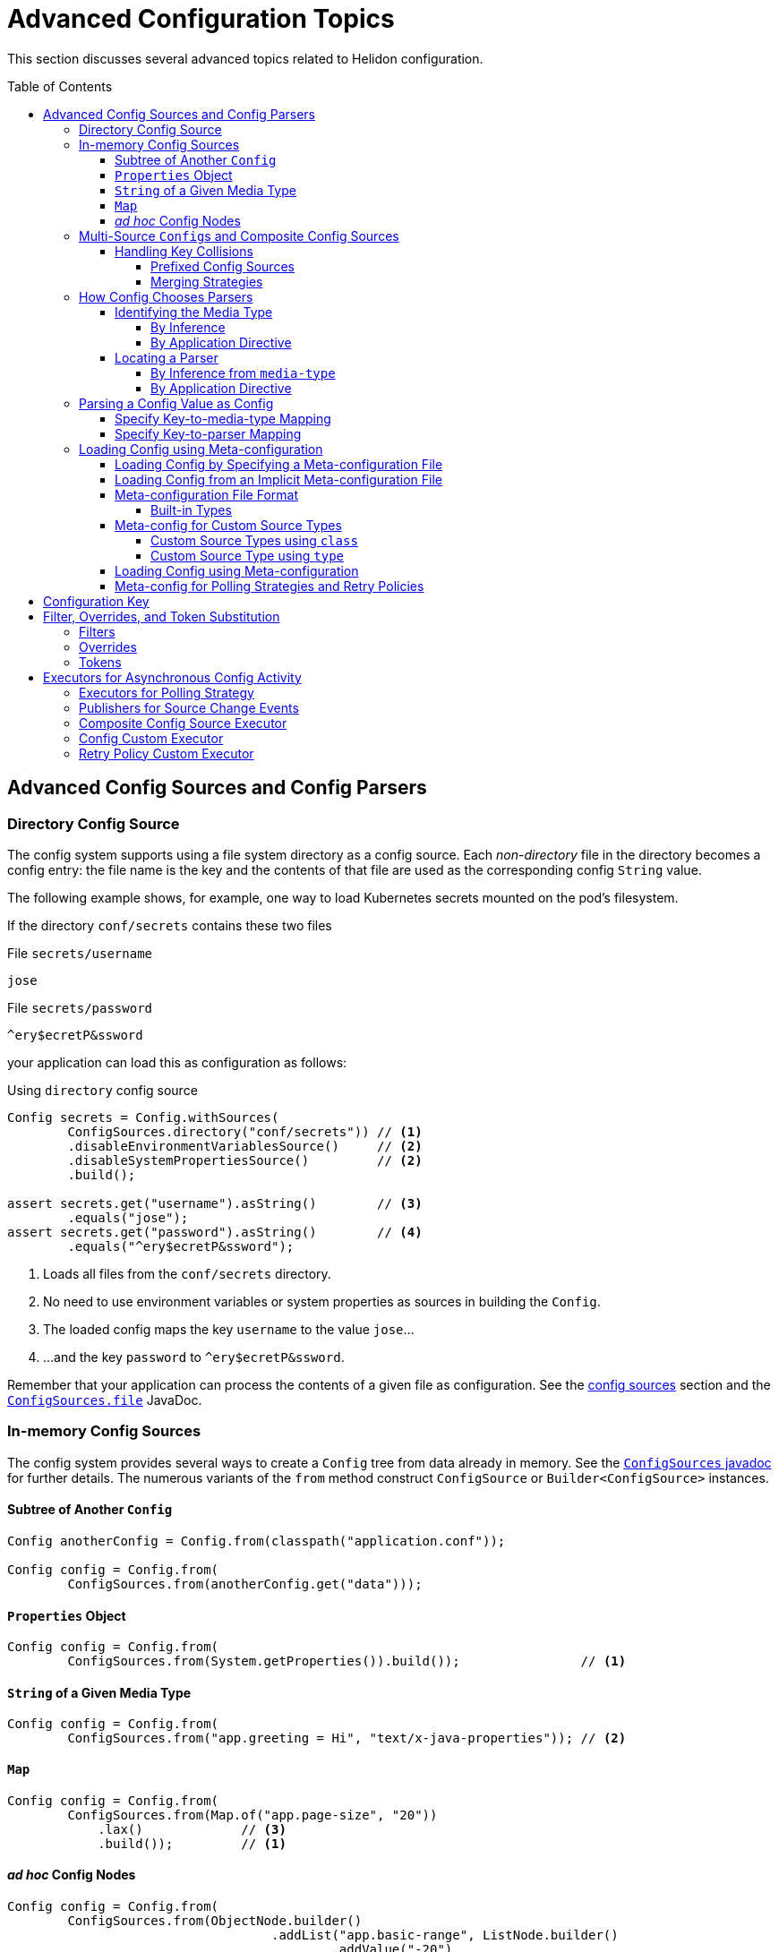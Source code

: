 ///////////////////////////////////////////////////////////////////////////////

    Copyright (c) 2018 Oracle and/or its affiliates. All rights reserved.

    Licensed under the Apache License, Version 2.0 (the "License");
    you may not use this file except in compliance with the License.
    You may obtain a copy of the License at

        http://www.apache.org/licenses/LICENSE-2.0

    Unless required by applicable law or agreed to in writing, software
    distributed under the License is distributed on an "AS IS" BASIS,
    WITHOUT WARRANTIES OR CONDITIONS OF ANY KIND, either express or implied.
    See the License for the specific language governing permissions and
    limitations under the License.

///////////////////////////////////////////////////////////////////////////////

:javadoc-base-url-api: {javadoc-base-url}?io/helidon/config

= Advanced Configuration Topics
:description: Helidon config advanced configuration
:keywords: helidon, config
:toc: preamble
:toclevels: 4

This section discusses several advanced topics related to Helidon configuration.

== Advanced Config Sources and Config Parsers
=== Directory Config Source

The config system supports using a file system directory as a config source.
Each _non-directory_ file in the directory becomes a config entry: the file name 
is the key and the contents of that file
are used as the corresponding config `String` value.

The following example shows, for example, one way to load Kubernetes secrets
mounted on the pod's filesystem.

If the directory `conf/secrets` contains these two files

[source]
.File `secrets/username`
----
jose
----

[source]
.File `secrets/password`
----
^ery$ecretP&ssword
----

your application can load this as configuration as follows:

[source,java]
.Using `directory` config source
----
Config secrets = Config.withSources(
        ConfigSources.directory("conf/secrets")) // <1>
        .disableEnvironmentVariablesSource()     // <2>
        .disableSystemPropertiesSource()         // <2>
        .build();

assert secrets.get("username").asString()        // <3>
        .equals("jose");
assert secrets.get("password").asString()        // <4>
        .equals("^ery$ecretP&ssword");
----

<1> Loads all files from the `conf/secrets` directory.
<2> No need to use environment variables or system properties as sources in building
 the `Config`.
<3> The loaded config maps the key `username` to the value `jose`...
<4> ...and the key `password` to `^ery$ecretP&ssword`.

Remember that your application can process the contents of a given file
as configuration. See the link:02_config-sources.html[config sources] section
and the link:{javadoc-base-url-api}/ConfigSources.html#file[`ConfigSources.file`] 
JavaDoc.

=== In-memory Config Sources
The config system provides several ways to create a `Config` tree from data
already in memory. See the link:{javadoc-base-url-api}/ConfigSources.html[`ConfigSources` javadoc]
for further details. The numerous variants of the `from` method construct
`ConfigSource` or `Builder<ConfigSource>` instances.

==== Subtree of Another `Config`
[source,java]
----
Config anotherConfig = Config.from(classpath("application.conf"));

Config config = Config.from(
        ConfigSources.from(anotherConfig.get("data")));
----
==== `Properties` Object
[source,java]
----
Config config = Config.from(
        ConfigSources.from(System.getProperties()).build());                // <1>
----

==== `String` of a Given Media Type
[source,java]
----
Config config = Config.from(
        ConfigSources.from("app.greeting = Hi", "text/x-java-properties")); // <2>
----
==== `Map`
[source,java]
----
Config config = Config.from(
        ConfigSources.from(Map.of("app.page-size", "20"))
            .lax()             // <3>
            .build());         // <1>
----
==== _ad hoc_ Config Nodes
[source,java]
----
Config config = Config.from(
        ConfigSources.from(ObjectNode.builder()
                                   .addList("app.basic-range", ListNode.builder()
                                           .addValue("-20")
                                           .addValue("20")
                                           .build())
                                   .build()));
----
<1> `ConfigSources.from` variants for `Properties` or `Map` arguments return a
 `ConfigSources.MapBuilder` instance.
<2> A similar `from` variant accepts a `Readable` instead of a `String`.
<3> `MapBuilder` by default throws an exception if a key appears more than once 
in the map. The `lax()` method relaxes this; the config system logs a warning instead.

=== Multi-Source ``Config``s and Composite Config Sources
Although the examples above use a single source, you can build a single `Config`
from multiple sources. 

==== Handling Key Collisions
===== Prefixed Config Sources
Sometimes you might want to create a single config tree from
multiple sources but in a way that keeps the config from different sources
in different subtrees. 

The config system lets you assign a prefix to all keys 
from a given source using the 
link:{javadoc-base-url-api}/ConfigSources.html#prefix[`ConfigSources.prefix`] method. 
The following example shows two YAML files as config sources
and the code to load each with a different prefix into a single `Config` tree:

[source,hocon]
.File `app.conf`
----
greeting = "Hello"
page-size = 20
basic-range = [ -20, 20 ]

----

[source,hocon]
.File `data.conf`
----
providers: [
    {
        name = "Provider1"
        class = "this.is.my.Provider1"
    },
    {
        name = "Provider2"
        class = "this.is.my.Provider2"
    }
]

----

[source,java]
.Using `prefixed` config source
----
Config config = Config.from(
        ConfigSources.prefixed("app",                    // <1>
                               classpath("app.conf")),   // <2>
        ConfigSources.prefixed("data",                   // <3>
                               classpath("data.conf"))); // <4>

assert config.get("app.greeting").asString()             // <5>
        .equals("Hello");

assert config.get("data.providers.0.name").asString()    // <6>
        .equals("Provider1");
----

<1> Specifies the prefix `app` for the associated source.
<2> `Supplier<ConfigSource>` for the file
 `app.conf` loaded from the current `classpath`.
<3> Specifies the prefix `data` for the associated source.
<4> Supplier<ConfigSource> for the file `app.conf` loaded from the current `classpath`.
<5> Key `app.greeting` combines the `app` prefix and the original key `greeting` 
from the `app.conf` source.
<6> Key `data.providers.0.name` combines the `data` prefix and
 the original key `providers.0.name` property from `data.conf` source.

This technique can be useful, for example, if multiple sources contain
keys that might overlap; assigning different prefixes to the keys from different
sources gives your application a way to access all config elements distinctly even
if their keys would otherwise conflict.

===== Merging Strategies
The `ConfigSources.from(Supplier<ConfigSource>...)` and `ConfigSources.from(List<Supplier<ConfigSource>...)`
methods return a link:{javadoc-base-url-api}/CompositeConfigSource.html[`CompositeConfigSource`].
By default, earlier sources in the list have higher priority than later ones, meaning
that if the same key appears in two or more sources the source earlier in the
list prevails.

Each ``CompositeConfigSource``'s _merging strategy_ actually controls this behavior.
The config system provides the 
link:{javadoc-base-url-api}/FallbackMergingStrategy.html[`FallbackMergingStrategy`] 
which implements the default, "first wins" algorithm. You can write your own
implementation of 
link:{javadoc-base-url-api}/ConfigSources.MergingStrategy.html[`ConfigSources.MergingStrategy`]
and use it instead to provide a different algorithm.

[source,java]
.Composite config source example
----
Config config = Config.from(                                                 // <1>
        ConfigSources.from(file("conf/dev.properties").optional(),           // <2>
                           file("conf/config.properties").optional())        // <2>
                .add(classpath("application.properties"))                    // <3>
                .mergingStrategy(ConfigSources.MergingStrategy.fallback())); // <4>
----

<1> Creates a new `Config` instance from a single composite config source.
<2> Method `ConfigSources.from(sources...)` returns `CompositeBuilder` instance
 initialized with two sources (from `dev.properties` and `config.properties`
 files).
<3> Adds third config source (`application.properties` on
 classpath) to the same `CompositeBuilder`.
<4> Specifies the merging strategy. This example uses the default fallback
 merging strategy.


=== How Config Chooses Parsers [[Config-Advanced-Sources-SuitableParser]]
As the link:02_config-sources.html[config sources and parsers] section describes,
these two work together to read and translate configuration data from some
external form into the corresponding in-memory config tree. 

Although most applications are
explicit about the config sources they use in building a `Config`, the config system often
has to figure out what parser to use. It does so by:

1. determining, the best that it can, the media type of the source, and
2. locating a parser that can translate that media type.

==== Identifying the Media Type

===== By Inference
Most applications let the config system try to infer the media type of the
config source. 

By default config source implementations use the Java
`java.nio.file.Files.probeContentType(Path)` API to infer the source media type from
the source, typically (but not always) based on the file type portion of the file path. 
The config system registers implementations of
the `java.nio.file.spi.FileTypeDetector` SPI that recognize 
the supported formats: `.properties`, `.yaml`, `.json` and `.conf`. To handle
other formats you can implement and register your own `FileTypeDetector`
implementations. (Typically you would also write and register a config parser
to translate that format; see <<locating-parser,Locating a Parser>> below.)

===== By Application Directive
Your application can specify what media type to use in interpreting a config
source. Use this if your application knows the media type but the system might
not be able to infer it correctly, either because no type detector would recognize it or
because there might be more than one inferred media type.

[source,java]
.Specify `mediaType` for config source
----
Config config = Config.from(classpath("props")                             // <1>
                                    .mediaType("text/x-java-properties")); // <2>
----

<1> The config system cannot infer the media type because there is no file
type in the path `props`. 
<2> The developer knows the file is in Java Properties format so specifies the
media type explicitly.

Note that a file type detector _could_ be written to
also inspect the contents of the file to infer the media type. The detector
which the config system provides looks only for the `.properties` file type in the
path.

==== Locating a Parser
===== By Inference from `media-type`
Each config parser reports which media types it handles. Once the config system
has determined a source's media type, it searches the config parsers associated
with the config builder for one that recognizes that media type. It then uses 
that parser to translate the config in the source into the in-memory config tree.

The application can add one or more parsers to a `Config.Builder` 
using the `addParser` method. This makes the parser available for use by the
config sources associated with that builder, but does not directly tie a given
parser to a given source. The builder uses media-type matching to select one of
the parsers registered with the builder for each source.

If the config system cannot locate a parser that matches the media type of a source, it throws
a `ConfigException` when trying to prepare the configuration.

===== By Application Directive
Your application can specify which parser to use for a config source. The 
`AbstractParsableConfigSource.Builder` class exposes the `parser` method, which
accepts the `ConfigParser` to be used for that source. Several methods
on `ConfigSources` such as `classpath`, `directory`, and `file` return this
builder class.

Generally try to rely on media-type matching rather than specifying a given parser
for a given source in the application. This keeps your application more flexible,
both by insulating it from implementation classes and by letting it easily take
advantage of improvements in or alternatives to the parsers available for a given 
media type.

[source,java]
.Specify `parser` for config source
----
Config config = Config.from(classpath("props")                            // <1>
                                    .parser(ConfigParsers.properties())); // <2>
----

<1> The config system cannot infer the media type because there is no file
type in the path `props`. 
<2> The developer knows the file is in Java Properties format so specifies the
properties parser explicitly.

=== Parsing a Config Value as Config
A config value node might contain an entire config document in `String` form, but in
a format different from the containing document. Your application can tell the
config system to parse such a node as config in a different format and replace
the `String` value node in the original tree with the config tree that results 
from parsing that `String`.

In this example, a YAML document contains a JSON document as a leaf.

[source,yaml]
.YAML file with included JSON formated property
----
secrets:
    username: "jose"
    password: "^ery$ecretP&ssword"

app: >                             # <1>
    {
        "greeting": "Hello",
        "page-size": 20,
        "basic-range": [ -20, 20 ]
    }

----

<1> The property `app` is itself formatted as a JSON document.

==== Specify Key-to-media-type Mapping
[source,java]
.Specify JSON as media type for node
----
Config config = Config.from(
        classpath("application.yaml")
                .mediaTypeMapping(                          // <1>
                        key -> "app".equals(key.toString()) // <2>
                                ? "application/json"
                                : null));

assert config.get("secrets.username").asString()            // <3>
        .equals("jose");
assert config.get("secrets.password").asString()            // <3>
        .equals("^ery$ecretP&ssword");

assert config.get("app").type() == Type.OBJECT;             // <4>

assert config.get("app.greeting")                           // <3>
        .asString().equals("Hello");
assert config.get("app.page-size")                          // <3>
        .asInt() == 20;
assert config.get("app.basic-range.0")                      // <3>
        .asInt() == -20;
assert config.get("app.basic-range.1")                      // <3>
        .asInt() == 20;
----

<1> The source builder's `mediaTypeMapping` method accepts a function 
which returns the appropriate media types (if any) for config keys.
<2> The function says to treat the `app` property value as a JSON document and
leave other nodes unchanged.
<3> Other properties are loaded as expected.
<4> Property `app` is now an structured object node.

Because the function passed to `mediaTypeMapping` identifies the `app` node as a JSON
document, the config system selects the config parser that is registered with the builder
which also handles the JSON media type.

Also, note that the config system replaces the original `String` value node with
an object node resulting from parsing that `String` value as JSON.

==== Specify Key-to-parser Mapping
Alternatively, your application could map config keys to the specific parsers
you want to use for parsing those keys' values.

[source,java]
.Specify JSON formatted property' parser instance
----
Config config = Config.from(
        ConfigSources.classpath("application.yaml")
                .parserMapping(                                           // <1>
                        key -> "app".equals(key.toString())               // <2>
                                ? HoconConfigParserBuilder.buildDefault()
                                : null));
----

<1> Uses the `parserMapping` method to map keys to parser instances.
<2> Tells the config system to use the HOCON parser for translating the `String`
value of the `app` key. (HCON is a superset of JSON.)

As before, the config system replaces the value node in the 
containing config tree with the config tree resulting from the additional parse.

=== Loading Config using Meta-configuration
Instead of including code in your application to construct config trees from
builders, sources, etc., you can instead prepare _meta-configuration_ in a file
that declares the sources to load and their attributes. 

You can either specify the meta-config file in your application or
allow the config sytem to search for and load meta-config from a preset
list of possible sources.

==== Loading Config by Specifying a Meta-configuration File [[Config-Advanced-Sources-MetaSource]]
Your application loads
the configuration specified by a meta-config file by:

* invoking the link:{javadoc-base-url-api}/ConfigSources.html#load-io.helidon.config.Config-[`ConfigSources.load(Config)`]
method, passing a config object read from the meta-config source as the argument;
* invoking the link:{javadoc-base-url-api}/Config.html#loadSources[`Config.loadSources`]
method, or
* invoking the link:{javadoc-base-url-api}/Config.html#loadSourcesFrom[`Config.loadSourcesFrom`]
method.

These methods return either a `Config` tree or a `Config.Builder` which
your application can further fine-tune before using to construct a `Config`
tree. The config system interprets the meta-config as directions for how to
build a config tree, rather than as the config data itself.

==== Loading Config from an Implicit Meta-configuration File [[Config-Advanced-Config-MetaConfig]]
The link:01_introduction.html[introduction] section shows how to use
`Config.create()` to load config from one of several possible default config files.
That same method also searches for one of severl possible default meta-config files
from which to load config sources to be used for the default config.

The `Config.create()` method determines the default configuration from
the following search:

. Attempt to load _meta-config_ from at most one of the following, checked in this order:
.. `meta-config.yaml` - meta configuration file in YAML format
.. `meta-config.conf` - meta configuration file in HOCON format
.. `meta-config.json` - meta configuration file in JSON format
.. `meta-config.properties` - meta configuration file in Java Properties format
. Otherwise, load _config_ from:
.. environment variables, and
.. Java system properties, and
.. at most one of the following, checking in this order:
... `application.yaml` - configuration file in YAML format
... `application.conf` - configuration file in HOCON format
... `application.json` - configuration file in JSON format
... `application.properties` - configuration file in Java Properties format

Remember that the config system will check for these default meta-config and config files
only if the classpath includes the corresponding parsers. The introduction section on link:01_introduction.html#built-in-formats[built-in formats]
section describes this further.

==== Meta-configuration File Format
Each meta-configuration file must contain the top-level `sources` property that is an 
array (ordered list) of config sources. The meta-config file can contain other 
top-level keys as well but the config system ignores them when it interprets the contents as
meta-configuration.

Each `sources` property must contain exactly one of following top level properties:

.Meta-configuration Required Top-level Property
|===
|Property Name |Usage

|`type` a|Either: +

* a predefined type (see <<MetaConfig-built-in-types,below>>), or 
* a custom config source ID
|`class` a|Fully-qualified class name of either: +

* a custom config source implementation, or
* a builder class with a `build()` method that returns `ConfigSource`
|===

If you specify both `type` and `class`, the config system ignores the `class`
setting.

In addition, each `sources` property can optionally have a `properties` property
which assigns type-specific attributes for the config source being defined.

===== Built-in Types [[MetaConfig-built-in-types]]
The config system supports these built-in types:

.Built-in Meta-configuration Types
|===
|Type |Use |Related `ConfigSources` Method |Required Properties 

|`system-properties` |System properties are a config source |`ConfigSources.systemProperties()` | n/a
|`environment-variables` |Environment variables are a config source |`ConfigSources.environmentVariables()` | n/a
|`classpath` |Specified resource is used as a config source |`ConfigSources.classpath(String)` | `resource` - path to the resource to load
|`file` |Specified file is used as a config source |`ConfigSources.file(Path)` |`path` - path to the file to load
|`directory` |Each file in directory used as config entry, with key = file name and value = file contents |`ConfigSources.directory(String)` |`path` - path to the directory to use
|`url` |Specified URL is read as a config source |`ConfigSources.url(URL)` | `url` - URL from which to load the config
|`prefixed` |Associated config source is loaded with the specified prefix |`ConfigSources.prefixed(String,Supplier)` a|* `key` - key of config element in associated source to load
* `type` or `class` - associated config source specification
* `properties` - as needed to further qualify the associated config source
|===

Except for the `system-properties` and `environment-variables` types, the meta-config
`properties` section for a source can also specify any optional settings for the
corresponding config source type. The JavaDoc for the related config source
type builders lists the supported properties for each type. (For example,
link:{javadoc-base-url-api}/internal/FileConfigSource.FileBuilder.html[`FileConfigSource.FileBuilder`].)

Here is example meta-configuration in HOCON format. Note how the `properties` sections 
are at the same level as the `type` or `class` within a `sources` array entry.

[source,hocon]
.Meta-configuration `config-meta-all.conf` illustrating all built-in sources available on the classpath
----
sources = [
    {
        type = "environment-variables"
    }
    {
        type = "system-properties"
    }
    {
        type = "directory"
        properties {
            path = "conf/secrets"
            media-type-mapping {
                yaml = "application/x-yaml"
                password = "application/base64"
            }
            polling-strategy {
                type = "regular"
                properties {
                    interval = "PT15S"
                }
            }
        }
    }
    {
        type = "url"
        properties {
            url = "http://config-service/my-config"
            media-type = "application/hocon"
            optional = true
            retry-policy {
                type = "repeat"
                properties {
                    retries = 3
                }
            }
        }
    }
    {
        type = "file"
        properties {
            path = "conf/env.yaml"
            polling-strategy {
                type = "watch"
            }
        }
    }
    {
        type = "prefixed"
        properties {
            key = "app"
            type = "classpath"
            properties {
                resource = "app.conf"
            }
        }
    }
    {
        type = "classpath"
        properties {
            resource = "application.conf"
        }
    }
]
----

Note that the example shows how your meta-configuration can configure optional features such as polling
strategies and retry policies for config sources.

==== Meta-config for Custom Source Types
You can use meta-config to set up custom config source types as well as the
built-in ones described above. Meta-config supports this in two ways: 

* by class name
* by custom type name

===== Custom Source Types using `class`
Use the `class` property in one of your `sources` entries and as its value
give the fully-qualified class name of your custom source type. The config
system will use that class as the `ConfigSource` (or as a builder for one) 
for that source.

[source,hocon]
----
{
    class = "io.helidon.config.git.GitConfigSourceBuilder"
    properties {
        path = "application.conf"
        directory = "/app-config"
    }
}
----

===== Custom Source Type using `type`
You can add your own custom type names to the built-in ones by adding to a
`META-INF/resources/meta-config-sources.properties` file on the classpath.
In this file each property name is a custom config source type name and its
value is the fully-qualified class name for a custom `ConfigSource` implementation
or a builder for it.

For example, the Helidon module `helidon-config-git` provides this 
`META-INF/resources/meta-config-sources.properties` file:

[source]
.Definition of `git` Config Source Type
----
git = io.helidon.config.git.GitConfigSourceBuilder
----

This definition lets you configure a git config source in meta-configuration as
follows:

[source,hocon]
----
{
    type = "git"
    properties {
        path = "application.conf"
        directory = "/app-config"
    }
}
----

You can define and use your own custom config source type names similarly.

Note that it is the `AbstractSource` SPI class that provides support for 
polling strategies and retry policies. If you create custom config sources that
should also offer this support be
sure they extend `AbstractSource` or one of its subclasses to inherit this behavior.

==== Loading Config using Meta-configuration
Here is how your application can use meta-configuration in a particular resource on the
classpath to load a `Config` tree:

[source,java]
.Loading Config using Meta-configuration
----
ConfigSource sourceFromMetaConfig = ConfigSources.load(  // <1>
        classpath("config-meta-all.conf")).build();      // <2>

Config config = Config.from(sourceFromMetaConfig);       // <3>
----
<1> The `ConfigSources.load` method creates a config source for the eventual config
from the config source argument which specifies the meta-config.
<2> This example uses meta-config from a resource on the classpath but you can 
use meta-config from any valid config source.
<3> The `load` method populates the `sourceFromMetaConfig` `ConfigSource` from
all the actual sources declared in the meta-configuration. The returned `ConfigSource`
is ready for use in creating a `Config` instance.

==== Meta-config for Polling Strategies and Retry Policies

Your meta-config can include the set-up for polling strategies and retry
policies if the config source supports them. Declare them in a way similar to
how you declare the config sources themselves: by `type` or `class` and with
accompanying `properties`. 

.Meta-config Support for Built-in Polling Strategies
|===
|Strategy Type |Usage |Properties

|`regular` 
| Periodic polling - See link:{javadoc-base-url-api}/PollingStrategies.html#regular[`PollingStrategies.regular`] method 
|`interval` (`Duration`) - indicating how often to poll; e.g., `PT15S` represents 15 seconds

|`watch` 
| Filesystem monitoring - See link:{javadoc-base-url-api}/PollingStrategies.html#watch[`PollingStrategies.watch`] method 
| `path` - file system path to the `classpath`, `file`, or `directory` to monitor

|===

.Meta-config Support for Built-in Retry Policies
|===
|Policy Type |Usage |Properties

|`repeat` 
|Regularly-scheduled - see link:{javadoc-base-url-api}RetryPolicies.html#repeat[`RetryPolicies.repeat`].
a|`retries` (`int`) - number of retries to perform +

Optional:

* `delay` (`Duration`) - initial delay between retries
* `delay-factor` (`double`) - `delay` is repeatedly multiplied by this each retry to compute 
the delay for each successive retry
* `call-timeout` (`Duration`) - timeout for a single invocation to load the source
* `overall-timeout` (`Duration`) - total timeout for all retry calls and delays
|===

To specify a custom polling strategy or custom retry policy, specify `class` (instead of
`type`) and give the fully-qualified class name for the implementation class.
If your custom class needs parameters to control its behavior the config system
uses `io.helidon.config.ConfigMapper` to initialize the class instance.
See link:{javadoc-base-url-api}/spi/RetryPolicy.html[`RetryPolicy`] and
link:{javadoc-base-url-api}/spi/PollingStrategy.html[`PollingStrategy`] JavaDoc
sections. 

== Configuration Key
As described in link:04_hierarchical-features.html#accessByKey[hierarchical features 
section] each config node (except the root) has a non-null key. Here is the formal
definition of what keys can be:
[source,abnf]
.The ABNF syntax of config key
----
config-key = *1( key-token *( "." key-token ) )
 key-token = *( unescaped / escaped )
 unescaped = %x00-2D / %x2F-7D / %x7F-10FFFF
           ; %x2E ('.') and %x7E ('~') are excluded from 'unescaped'
   escaped = "~" ( "0" / "1" )
           ; representing '~' and '.', respectively
----

[IMPORTANT]
=========
To emphasize, the dot character ("`.`") has special meaning as a name separator
in keys. To include a dot as a character in a key escape it as
 "`~1`". To include a tilda escape it as "`~0`".
=========

For example, the following configuration file contains two object nodes with
names `oracle` and `oracle.com`.

[source,json]
.Example `application.json` with dot character in key
----
{
    "oracle" : {
        "com" : true,
        "cz" : false
    },
    "oracle.com" : {
        "secured" : true
    }
}

----

[source,java]
.Working with configuration with dot character in node name
----
Config config = Config.from(classpath("application.json"));

// node `oracle`
assert config.get("oracle.com").asBoolean() == true;                         // <1>
assert config.get("oracle").get("com").asBoolean() == true;                  // <1>
assert config.get("oracle.com").type() == Type.VALUE;                        // <2>
assert config.get("oracle.com").name().equals("com");                        // <3>
// node `oracle.com`
assert config.get("oracle~1com.secured").asBoolean() == true;                // <4>
assert config.get(Key.escapeName("oracle.com"))                              // <5>
        .get("secured").asBoolean() == true;
assert config.get(Key.escapeName("oracle.com")).type() == Type.OBJECT;       // <6>
assert config.get(Key.escapeName("oracle.com")).name().equals("oracle.com"); // <7>
----

<1> Work with the first `oracle` object as usual.
As always you can use the fully-qualified key `oracle.com` or chain `get(key)`
 calls to access the `com` property value.
<2> Config node `"oracle"` / `"com"` is a leaf node (has type `VALUE`)...
<3> ... and has the name `com` (the last token in its key).
<4> The second object has name `oracle.com`. The code must escape the
dot in the node's name using `oracle~1com`.
<5> Or, use the utility method `Config.Key.escapeName(name)` to escape dots or tildes 
that might be in the node's name, in this example in `oracle.com`.
<6> The config node `"oracle.com"` has type `OBJECT`...
<7> ...and name `"oracle.com"`.


== Filter, Overrides, and Token Substitution [[filters-and-overrides]]
When your application retrieves a config value, the config system can transform it
before returning the value, according to _filters_, _overrides_, and
_tokens_. The config system provides some built-in instances of these
you can use, and you can add your own as described in the 
sections which describe 
link:07_extensions.html#Config-SPI-ConfigFilter[filters] and
link:07_extensions.html#Config-SPI-OverrideSource[overrides].

Your application can add filters and overrides explicitly to a config builder
and the config system by default uses the Java service loader mechanism to
locate all available filters and overrides and add them automatically to all
config builders (unless your code disables that behavior for a given
builder).

=== Filters
Each filter accepts a key and the value as defined in the source, and returns
the value to be used. The filter can leave the value unchanged or
alter it, as it sees fit.

The built-in link:{javadoc-base-url-api}/ConfigFilters.html#valueResolving[value-resolving]
filter enables the token substitution described below. 

See the link:{javadoc-base-url-api}/spi/ConfigFilter.html[`ConfigFilter`] JavaDoc
for more information.

=== Overrides
The overrides feature allows you to create an external document containing key/value
pairs which replace the value otherwise returned for the name, and then add that
document as an override source to a config builder. 

There are some key differences between overrides and filters.
* Because overrides are loaded
from sources those sources can change while your application runs and so the
overrides they that prescribe can change. 
* The override document can use wildcards in key expressions.
* Overrides can affect only keys that already exist in the original source; filters
can supply values even if the key is absent from the config source.

Each override entry consists of a Java properties-format definition. The key is an
expression (which can use wildcards) to match config keys read from the current
config sources, and the override value is the new value for any key matching the
key expression from that entry. Order is important. The
config system tests every key expression/value pair one by one in the order they appear
in the overrides sources. Once the config system finds an override entry in which 
the key expression matches the configuration key, the system returns that entry's
value for the key being processed.

See the link:{javadoc-base-url-api}/spi/OverrideSource.html[`OverrideSource]` JavaDoc
for more detail.

=== Tokens
A token reference is a key token starting with `$`, optionally enclosed between
 `{` and `}`, i.e. `$ref`, `${ref}`. Even a key composed of more than one token
 can be referenced in another key, i.e. `${env.ref}`.

As an example use case, you can use token references to declare the default values (see
`resolving-tokens.yaml` below), while the references may be resolved in another
config source, which identifies a current environment (see `env.yaml` examples
below). You can then use the same overrides for different environments, say `test` and `prod`. 
The configuration in each environment is then overridden with a different values
using wildcards (see `overrides.properties` below).

[source,java]
.Initialize `Config` with Override Definition from `overrides.properties` file
----
Config config = Config.builder()
        .overrides(OverrideSources.file("conf/overrides.properties")) // <1>
        .sources(file("conf/env.yaml"),                               // <2>
                 classpath("resolving-tokens.yaml"))                  // <3>
        .build();
----

<1> Loads _overrides_ from the specified file.
<2> A deployment-specific environment configuration file.
<3> A default configuration containing token references that are resolved
using the environment-specific override.

== Executors for Asynchronous Config Activity
Various parts of the config system work asychronously:

* polling strategies to detect changes to config sources,
* publishers to notify your application when such changes occur, 
* `Config` instances which subscribe to and respond to change notifications for
their underlying sources, and
* retry policies (which might wait between retries).

Each of these uses an executor to perform its work. The config system provides default
executors, but your application can specify different ones if necessary.

=== Executors for Polling Strategy
The two methods `PollingStrategies.regular(Duration)` and
`PollingStrategies.watch(Path)` return builders for their respective strategies.
Both builders expose the `executor` method which your application can invoke, passing a 
`java.util.concurrent.ScheduledExecutorService` instance it wants used for the
polling work. By default each polling strategy instance uses a separate thread
pool executor.

The following example shares the same executor for two different polling
strategy instances.
[source,java]
.Customize polling strategy executors
----
ScheduledExecutorService executor = Executors.newScheduledThreadPool(2); // <1>

Config config = Config.from(
        ConfigSources.file("conf/dev.properties")
                .pollingStrategy(
                        PollingStrategies.regular(Duration.ofSeconds(2)) // <2>
                                .executor(executor)),                    // <3>
        ConfigSources.file("conf/config.properties")
                .pollingStrategy(
                        path -> PollingStrategies.watch(path)            // <4>
                                .executor(executor)));                   // <5>
----

<1> Prepares a thread pool executor with core pool size set `2` to be shared by
 all polling strategies.
<2> Selects the built-in periodic polling strategy.
<3> Tells the config system to use the specific executor to poll the 
`dev.properties` config source.
<4> Uses the Java filesystem `WatchService` to monitor the specified path.
<5> Tells the config system to use the same executor to monitor the path.

=== Publishers for Source Change Events
Recall that when a polling strategy detects a change in a source, it informs 
interested parties of the changes. By default each `Config.Builder` arranges
for the resulting `Config` tree to use a shared executor that reuses available threads
from a pool, creating new threads as needed. The same executor is used for actually
reloading the source.

Your application can invoke the polling strategy builder's `changesExecutor` method to 
tell the builder 
to use a different `Executor`. (As an aside, your application can also control
the size of the buffer used for holding source change events by invoking the
builder's `changesMaxBuffer` method. The default is 256.)

[source,java]
.Customize config and override sources' executors
----
Executor executor = Executors.newCachedThreadPool();               // <1>

Config config = Config.builder()
        .overrides(
                OverrideSources.file("conf/overrides.properties")
                        .pollingStrategy(PollingStrategies::watch)
                        .changesExecutor(executor)                 // <2>
                        .changesMaxBuffer(4))                      // <3>
        .sources(
                ConfigSources.file("conf/env.yaml")
                        .pollingStrategy(PollingStrategies::watch)
                        .changesExecutor(executor)                 // <4>
                        .changesMaxBuffer(4))                      // <4>
        .build();
----

<1> Prepares a thread pool executor to be shared by selected sources.
<2> Tells the builder that the resulting overrides source should use the specified
`Executor` for notifying interested parties of changes and for reloading the
override source.
<3> Specifies an event buffer size of 4.
<4> Uses the same `Executor` and event buffer size for the config source as for
the override source above.

=== Composite Config Source Executor
When your application supplies multiple sources to a config builder, as with
`Config.from(Supplier<ConfigSource>...)` and `Config.from(List<Supplier<ConfigSource>>)`,
the config system 
automatically uses a _composite config source_ which aggregates the separate
sources but also listens for changes to any of the individual sources so it can
delegate the change notification. For this change detection and notification the
config system, by default, uses an executor with a dedicated thread pool that is 
shared across all `Config` instances.

Your application can invoke the builder's `changesExecutor` method to use a
different `ScheduledExecutorService` instance.
The builder returned by the `from` methods mentioned above is a 
link:{javadoc-base-url-api}/ConfigSources.CompositeBuilder.html[CompositeBuilder]
which extends `Config.Builder`.

Because a composite source might yield more numerous change events -- because of the
multiple underlying sources -- your application can specify a _debounce timeout_ 
for the composite source by invoking the `CompositeBuilder.changesDebounce(Duration)`
method. The composite source aggregates multiple change events within this period
into a single event and broadcasts that one instead and reloads the sources at
that time, not necessarily in response to every single change in any source.
The default is `100` milliseconds.

[source,java]
.Customize composite source executors
----
ScheduledExecutorService executor = Executors.newScheduledThreadPool(1);       // <1>

Config config = Config.from(
        ConfigSources.from(file("conf/dev.properties")                         // <2>
                                   .pollingStrategy(PollingStrategies::watch),
                           file("conf/config.properties")                      // <2>
                                   .pollingStrategy(PollingStrategies::watch))
                .changesExecutor(executor)                                     // <3>
                .changesMaxBuffer(4)                                           // <4>
                .changesDebounce(Duration.ofSeconds(1)));                      // <5>
----

<1> Prepares a thread pool executor.
<2> `ConfigSources.from(Supplier<ConfigSource>...)` creates and returns a 
`CompositeBuilder` based on the two sources.
<3> Specifies a particular executor for monitoring and change event notification.
<4> Sets the subscriber's buffer size to 4 events. The composite source discards 
any events not consumed by a subscriber if it needs to create room for more 
recent events. 
<5> Change events will not fire more frequently than once per a second.

=== Config Custom Executor
A loaded config tree subscribes to change events publishes by its source(s). 
By default, each `Config` uses an executor which manages a dedicated thread pool 
reusing previously-created threads when they are available and creating new threads 
as needed. 
All `Config` instances share the dedicated thread pool.

Your application
can specify a non-default `Executor` for a tree to use for accepting and propagating
those events by invoking the `changesExecutor` method on the `Config.Builder`.
Each source subscriber has a dedicated buffer for holding changes events. This
defaults to 256 but you can tailor this value as needed.

[source,java]
.Customize config executor
----
Executor executor = Executors.newCachedThreadPool();        // <1>

Config config = Config.withSources(
        file("conf/config.properties")
                .pollingStrategy(PollingStrategies::watch))
        .changesExecutor(executor)                          // <2>
        .changesMaxBuffer(16)                               // <3>
        .build();
----

<1> Prepares a specific thread pool executor.
<2> Specifies the executor the `Config` tree will use to listen for and propagate
change events.
<3> Sets the event subscriber buffer to `16` events.

=== Retry Policy Custom Executor
You can control which executor a retry policy should use for its work.
The `RetryPolicies.repeat(int retries)` method returns
a link:{javadoc-base-url-api}/RetryPolicies.Builder.html[RetryPolicies.Builder].
Your application can invoke the retry policy builder's `executor` method to
specify which `ScheduledExecutorService` instance it should use to schedule and 
execute delayed retries. By default the config system uses a separate thread 
pool executor for each retry policy instance.

[source,java]
.Customize retry policy executors
----
ScheduledExecutorService executor = Executors.newScheduledThreadPool(2, myThreadFactory); // <1>

Config config = Config.from(
        ConfigSources.file("conf/dev.properties")
                .optional()                                                               // <2>
                .retryPolicy(RetryPolicies.repeat(2)                                      // <3>
                        .executor(executor)));                                            // <4>
----

<1> Prepares a thread pool executor with core pool size set to `2` and a custom
 `java.util.concurrent.ThreadFactory`.
<2> When the source is flagged as `optional()`, the loading attempt will be
 repeated as the retry policy defines, but an overall failure will _not_ lead to 
failing the initial load or preventing the source from being polled if so configured.
<3> Uses the built-in _repeating_ implementation of `RetryPolicy` that can be used with any
 config source, but typically for ones that might suffer brief, intermittent outages.
<4> Specifies the executor to use for loading and retries.
